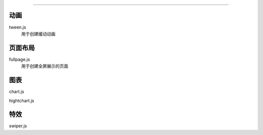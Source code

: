 *******


动画
=====

tween.js
  用于创建缓动动画


页面布局
=====

fullpage.js
  用于创建全屏展示的页面


图表
======
chart.js

hightchart.js

特效
======

swiper.js
